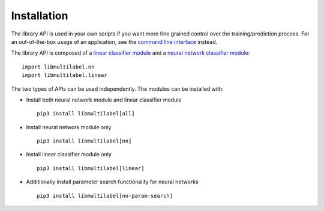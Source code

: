 Installation
===========================

The library API is used in your own scripts if you want
more fine grained control over the training/prediction process.
For an out-of-the-box usage of an application, see the
`command line interface <../cli/linear.html>`_ instead.

The library API is composed of a `linear classifier module <linear.html>`_ and a `neural network classifier module <nn.html>`_::

    import libmultilabel.nn
    import libmultilabel.linear

The two types of APIs can be used independently.
The modules can be installed with:

* Install both neural network module and linear classifier module ::

    pip3 install libmultilabel[all]

* Install neural network module only ::

    pip3 install libmultilabel[nn]

* Install linear classifier module only ::

    pip3 install libmultilabel[linear]

* Additionally install parameter search functionality for neural networks ::

    pip3 install libmultilabel[nn-param-search]